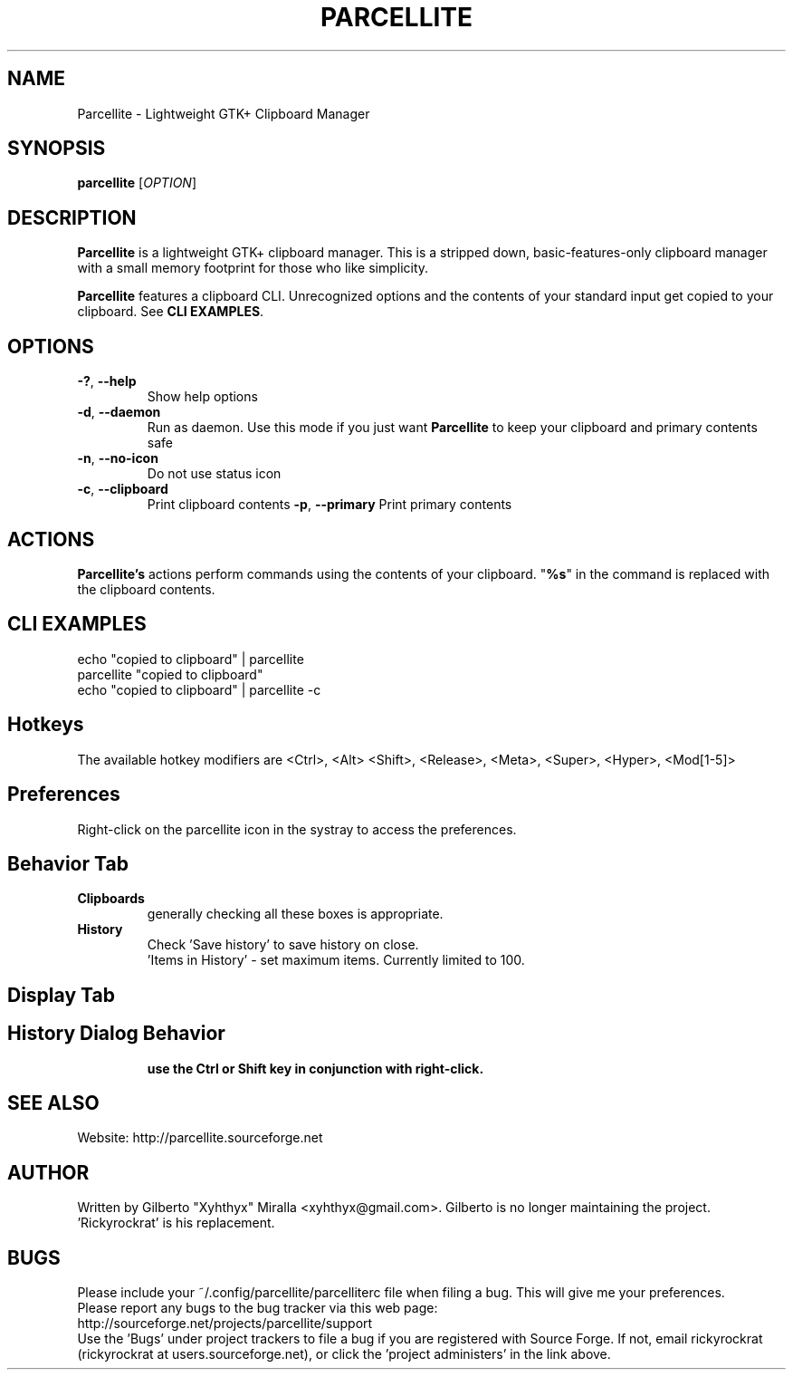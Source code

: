 .TH PARCELLITE 1 "March 17 2008"
.SH NAME
Parcellite \- Lightweight GTK+ Clipboard Manager
.SH SYNOPSIS
.B parcellite
[\fIOPTION\fR]
.SH DESCRIPTION
\fBParcellite\fR is a lightweight GTK+ clipboard manager. This is a stripped down,
basic\-features\-only clipboard manager with a small memory footprint for those
who like simplicity.

\fBParcellite\fR features a clipboard CLI. Unrecognized options and the contents
of your standard input get copied to your clipboard. See \fBCLI EXAMPLES\fR.
.SH
.B OPTIONS
.TP
.B \-?\fR, \fB\-\-help
Show help options
.TP
.B \-d\fR, \fB\-\-daemon
Run as daemon. Use this mode if you just want \fBParcellite\fR to keep your clipboard
and primary contents safe
.TP
.B \-n\fR, \fB\-\-no-icon
Do not use status icon
.TP
.B \-c\fR, \fB\-\-clipboard
Print clipboard contents
.B \-p\fR, \fB\-\-primary
Print primary contents
.SH ACTIONS
\fBParcellite's\fR actions perform commands using the contents of your clipboard. "\fB%s\fR" in the command
is replaced with the clipboard contents.
.SH CLI EXAMPLES
 echo "copied to clipboard" | parcellite
 parcellite "copied to clipboard"
 echo "copied to clipboard" | parcellite \-c
.SH Hotkeys
 The available hotkey modifiers are <Ctrl>, <Alt> <Shift>, <Release>, <Meta>, <Super>, <Hyper>, <Mod[1\-5]>
.SH Preferences
Right-click on the parcellite icon in the systray to access the preferences.

.SH Behavior Tab
.TP 
.B Clipboards 
generally checking all these boxes is appropriate.
.TP 
.B History 
 Check 'Save history' to save history on close.
 'Items in History' - set maximum items. Currently limited to 100.
.SH Display Tab
.TP 
'Show in Single line' does nothing
.TP 
'Show in reverse order' reverses the history so the first entry is last and the last is first.
.TP 
'Omit items' referrs to omitting characters that don't fit in the history window width. This is for display only.
.SH History Dialog Behavior
.B use the Ctrl or Shift key in conjunction with right-click. 
.TP If you hold Ctrl, then it toggles the delete on a single item. 
.TP If you hold Shift while holding down right-click (this is like a right-drag), then it toggles each item as it enters the item.  
.TP To complete the delete, hit enter.
.SH SEE ALSO
.PP
Website: http://parcellite.sourceforge.net
.SH AUTHOR
Written by Gilberto "Xyhthyx" Miralla <xyhthyx@gmail.com>. Gilberto is no longer maintaining the project. 'Rickyrockrat' is his replacement.
.SH BUGS
Please include your ~/.config/parcellite/parcelliterc file when filing a bug.  This will give me your preferences.
 Please report any bugs to the bug tracker via this web page:
 http://sourceforge.net/projects/parcellite/support
 Use the 'Bugs' under project trackers to file a bug if you are registered with Source Forge. If not, email rickyrockrat
(rickyrockrat at users.sourceforge.net), or click the 'project administers' in the link above.

